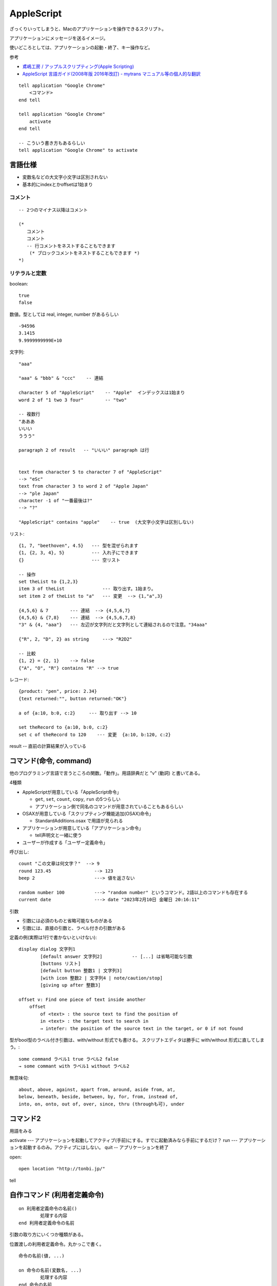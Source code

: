 #####################
AppleScript
#####################

ざっくりいってしまうと、Macのアプリケーションを操作できるスクリプト。

アプリケーションにメッセージを送るイメージ。

使いどころとしては、アプリケーションの起動・終了、キー操作など。




参考

- `鳶嶋工房 / アップルスクリプティング(Apple Scripting) <http://tonbi.jp/AppleScript/>`__
- `AppleScript 言語ガイド(2008年版 2016年改訂) - mytrans マニュアル等の個人的な翻訳 <https://sites.google.com/site/zzaatrans/home/applescriptlangguide>`__


::

    tell application "Google Chrome"
        <コマンド>
    end tell

    tell application "Google Chrome"
        activate
    end tell

    -- こういう書き方もあるらしい
    tell application "Google Chrome" to activate



====================================
言語仕様
====================================

- 変数名などの大文字小文字は区別されない
- 基本的にindexとかoffsetは1始まり


コメント
================

::

    -- 2つのマイナス以降はコメント

    (*
       コメント
       コメント
       -- 行コメントをネストすることもできます
        (* ブロックコメントをネストすることもできます *)
    *)


リテラルと定数
====================


boolean::

    true
    false

数値。型としては real, integer, number があるらしい

::

    -94596
    3.1415
    9.9999999999E+10


文字列::

    "aaa"

    "aaa" & "bbb" & "ccc"    -- 連結

    character 5 of "AppleScript"    -- "Apple"  インデックスは1始まり
    word 2 of "1 two 3 four"        -- "two"

    -- 複数行
    "あああ
    いいい
    ううう"

    paragraph 2 of result   -- "いいい" paragraph は行


    text from character 5 to character 7 of "AppleScript"
    --> "eSc"
    text from character 3 to word 2 of "Apple Japan"
    --> "ple Japan"
    character -1 of "一番最後は?"
    --> "?"

    "AppleScript" contains "apple"    -- true  (大文字小文字は区別しない)



リスト::

    {1, 7, "beethoven", 4.5}   --- 型を混ぜられます
    {1, {2, 3, 4}, 5}          --- 入れ子にできます
    {}                         --- 空リスト

    -- 操作
    set theList to {1,2,3}
    item 3 of theList              --- 取り出す。1始まり。
    set item 2 of theList to "a"   --- 変更  --> {1,"a",3}

    {4,5,6} & 7        --- 連結  --> {4,5,6,7}
    {4,5,6} & {7,8}    --- 連結  --> {4,5,6,7,8}
    "3" & {4, "aaa"}   --- 左辺が文字列だと文字列として連結されるので注意。"34aaa"

    {"R", 2, "D", 2} as string     ---> "R2D2"

    -- 比較
    {1, 2} = {2, 1}    --> false
    {"A", "O", "R"} contains "R" --> true



レコード::

    {product: "pen", price: 2.34}
    {text returned:"", button returned:"OK"}

    a of {a:10, b:0, c:2}     --- 取り出す --> 10

    set theRecord to {a:10, b:0, c:2}
    set c of theRecord to 120    --- 変更  {a:10, b:120, c:2}






result -- 直前の計算結果が入っている






====================================
コマンド(命令, command)
====================================

他のプログラミング言語で言うところの関数。「動作」。用語辞典だと "v" (動詞) と書いてある。

4種類

- AppleScriptが用意している「AppleScript命令」

  - ``get``, ``set``, ``count``, ``copy``, ``run`` の5つらしい
  - アプリケーション側で同名のコマンドが用意されていることもあるらしい

- OSAXが用意している「スクリプティング機能追加(OSAX)命令」

  - StandardAdditions.osax で用語が見られる

- アプリケーションが用意している「アプリケーション命令」

  - tell声明文と一緒に使う

- ユーザーが作成する「ユーザー定義命令」

呼び出し::

    count "この文章は何文字？"  --> 9
    round 123.45                --> 123
    beep 2                      ---> 値を返さない

    random number 100           ---> "random number" というコマンド。2語以上のコマンドも存在する
    current date                ---> date "2023年2月10日 金曜日 20:16:11"

引数

- 引数には必須のものと省略可能なものがある
- 引数には、直接の引数と、ラベル付きの引数がある

定義の例(実際は1行で書かないといけない)::

    display dialog 文字列1
            [default answer 文字列2]           -- [...] は省略可能な引数
            [buttons リスト]
            [default button 整数1 | 文字列3]
            [with icon 整数2 | 文字列4 | note/caution/stop]
            [giving up after 整数3]

    offset v: Find one piece of text inside another
        offset
            of <text> : the source text to find the position of
            in <text> : the target text to search in
            → intefer: the position of the source text in the target, or 0 if not found

型がbool型のラベル付き引数は、with/without 形式でも書ける。
スクリプトエディタは勝手に with/without 形式に直してしまう。::

    some command ラベル1 true ラベル2 false
    → some commant with ラベル1 without ラベル2




無意味句::

    about, above, against, apart from, around, aside from, at,
    below, beneath, beside, between, by, for, from, instead of,
    into, on, onto, out of, over, since, thru (throughも可), under




====================================
コマンド2
====================================

用語をみる



activate --- アプリケーションを起動してアクティブ(手前)にする。すでに起動済みなら手前にするだけ？
run --- アプリケーションを起動するのみ。アクティブにはしない。
quit  -- アプリケーションを終了

open::

    open location "http://tonbi.jp/"


tell


====================================
自作コマンド (利用者定義命令)
====================================

::

    on 利用者定義命令の名前()
            処理する内容
    end 利用者定義命令の名前


引数の取り方にいくつか種類がある。

位置渡しの利用者定義命令。丸かっこで書く。

::

    命令の名前(値, ...)

    on 命令の名前(変数名, ...)
            処理する内容
    end 命令の名前


ラベル渡しの利用者定義命令(1)。 ``given`` を書く。

::

    命令の名前 given ラベル:値,...

    on 命令の名前 given ラベル:変数名,...
            処理する内容
    end 命令の名前


ラベル渡しの利用者定義命令(2)。 定義済みのラベルを書く。

::

    命令の名前 ラベル 値  ラベル 値  ...

    on 命令の名前 ラベル 変数名  ラベル 変数名  ...
            処理する内容
    end 命令の名前

(注1)定義されているラベル(前置詞)。::

    about / above / against / apart from / around / aside from / at 
    / blow / beneath / beside / between / by / for / from 
    / insted of / into / on / onto / out of / over / since 
    / through(thru) / to / under



注意

tellブロック中から自作コマンドを呼び出すときは、 ``my`` か ``of me`` をつけないといけない。

- ``my`` をつけないと、tell で指定したモノに属するコマンドを探しに行ってしまう
- ``my`` をつけることで、ファイルグローバルのコマンドを探しに行く

::

    tell application "Finder"
        x() of me
        -- my x()   -- もしくは my 
    end tell
     
    on x()
        display dialog "ハンドラX"
    end x

====================================
よく使うコマンド
====================================

クリップボード(変数)::

    set the clipboard to "hoge"


キー入力::

    -- まず、キーを送りたいアプリを前面に出しておく
    tell application "ATOK Customizer"
        activate
    and tell

    tell application "System Events"
        key code 49    --- キーコードを送信する。49 は Space

        set the clipboard to "日本語"
        keystroke "v" using {command down}   -- cmd+V で貼り付け
        delay 0.5  -- ※1

    end tell

IMEがONになっているとうまくいかない。

日本語は keystroke では入らないので、クリップボード経由で貼り付ける。

key code や keystroke は、非同期っぽい。
おそらくキー入力のキューに入れた時点でコマンドが戻ってくる。
なので、実際にキーが処理されるのにはタイムラグがある。
特に、クリップボードから貼り付ける場合、cmd+v を送信して、直後にクリップボードを書き換えるとそれが入力されてしまうことがある。
なので、 cmd+v の後は 0.5秒ぐらい delay するとよい。

キーコード一覧

- https://eastmanreference.com/complete-list-of-applescript-key-codes

        



====================================
ソースコードの文字コード
====================================

スクリプトエディタ.app は、テキスト形式で保存できる (``.applescript`` ファイル) 。

それの文字コードが微妙。

スクリプトエディタで新規作成しテキスト形式へ保存すると...

  - 日本語が混ざらない場合、ASCII ？ になる。
  - 日本語が混ざる場合、Shift-JIS になる。
  - Shift-JISで保存できない日本語が混ざる場合、UTF-16 になる。
  - ちなみに、一度 Shift-JIS や UTF-16 で作成したファイル中の日本語を取り除いて、
    上書き保存しても文字コードは変わらない。


スクリプトエディタで開く分には、utf-8 でも読めるっぽいが、
一度実行すると？勝手にそれをSJISで保存し直してしまう。。。


参考

- `https://github.com/stymyuko/applescript#セットで公開する理由 <https://github.com/stymyuko/applescript#%E3%82%BB%E3%83%83%E3%83%88%E3%81%A7%E5%85%AC%E9%96%8B%E3%81%99%E3%82%8B%E7%90%86%E7%94%B1>`__
